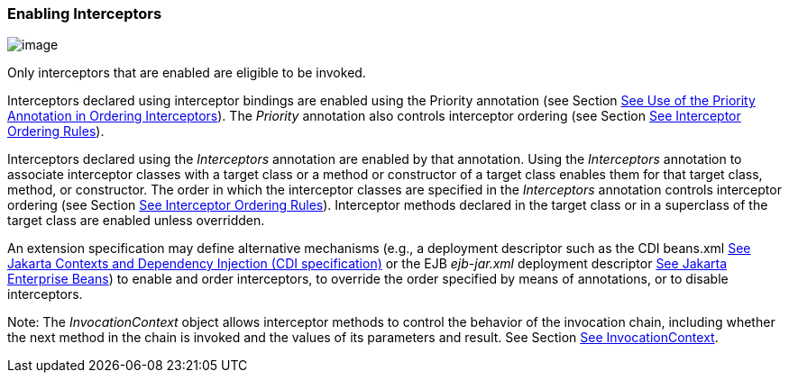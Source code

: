 ////
*******************************************************************
* Copyright (c) 2019 Eclipse Foundation
*
* This specification document is made available under the terms
* of the Eclipse Foundation Specification License v1.0, which is
* available at https://www.eclipse.org/legal/efsl.php.
*******************************************************************
////

[[enabling_interceptors]]
=== Enabling Interceptors

image:intercept-4.png[image]

Only interceptors that are enabled are
eligible to be invoked.

Interceptors declared using interceptor
bindings are enabled using the Priority annotation (see Section
link:intercept.html#a472[See Use of the Priority Annotation in
Ordering Interceptors]). The _Priority_ annotation also controls
interceptor ordering (see Section link:intercept.html#a453[See
Interceptor Ordering Rules]).

Interceptors declared using the
_Interceptors_ annotation are enabled by that annotation. Using the
_Interceptors_ annotation to associate interceptor classes with a target
class or a method or constructor of a target class enables them for that
target class, method, or constructor. The order in which the interceptor
classes are specified in the _Interceptors_ annotation controls
interceptor ordering (see Section link:intercept.html#a453[See
Interceptor Ordering Rules]). Interceptor methods declared in the target
class or in a superclass of the target class are enabled unless
overridden.

An extension specification may define
alternative mechanisms (e.g., a deployment descriptor such as the CDI
beans.xml link:intercept.html#a543[See
Jakarta Contexts and Dependency Injection (CDI specification), version 3.0.
https://jakarta.ee/specifications/cdi/3.0/.] or the EJB _ejb-jar.xml_
deployment descriptor link:intercept.html#a542[See Jakarta Enterprise
Beans, version 4.0.
https://jakarta.ee/specifications/enterprise-beans/4.0/.]) to
enable and order interceptors, to override the order specified by means
of annotations, or to disable interceptors.

Note: The _InvocationContext_ object allows
interceptor methods to control the behavior of the invocation chain,
including whether the next method in the chain is invoked and the values
of its parameters and result. See Section
link:intercept.html#a52[See InvocationContext].

